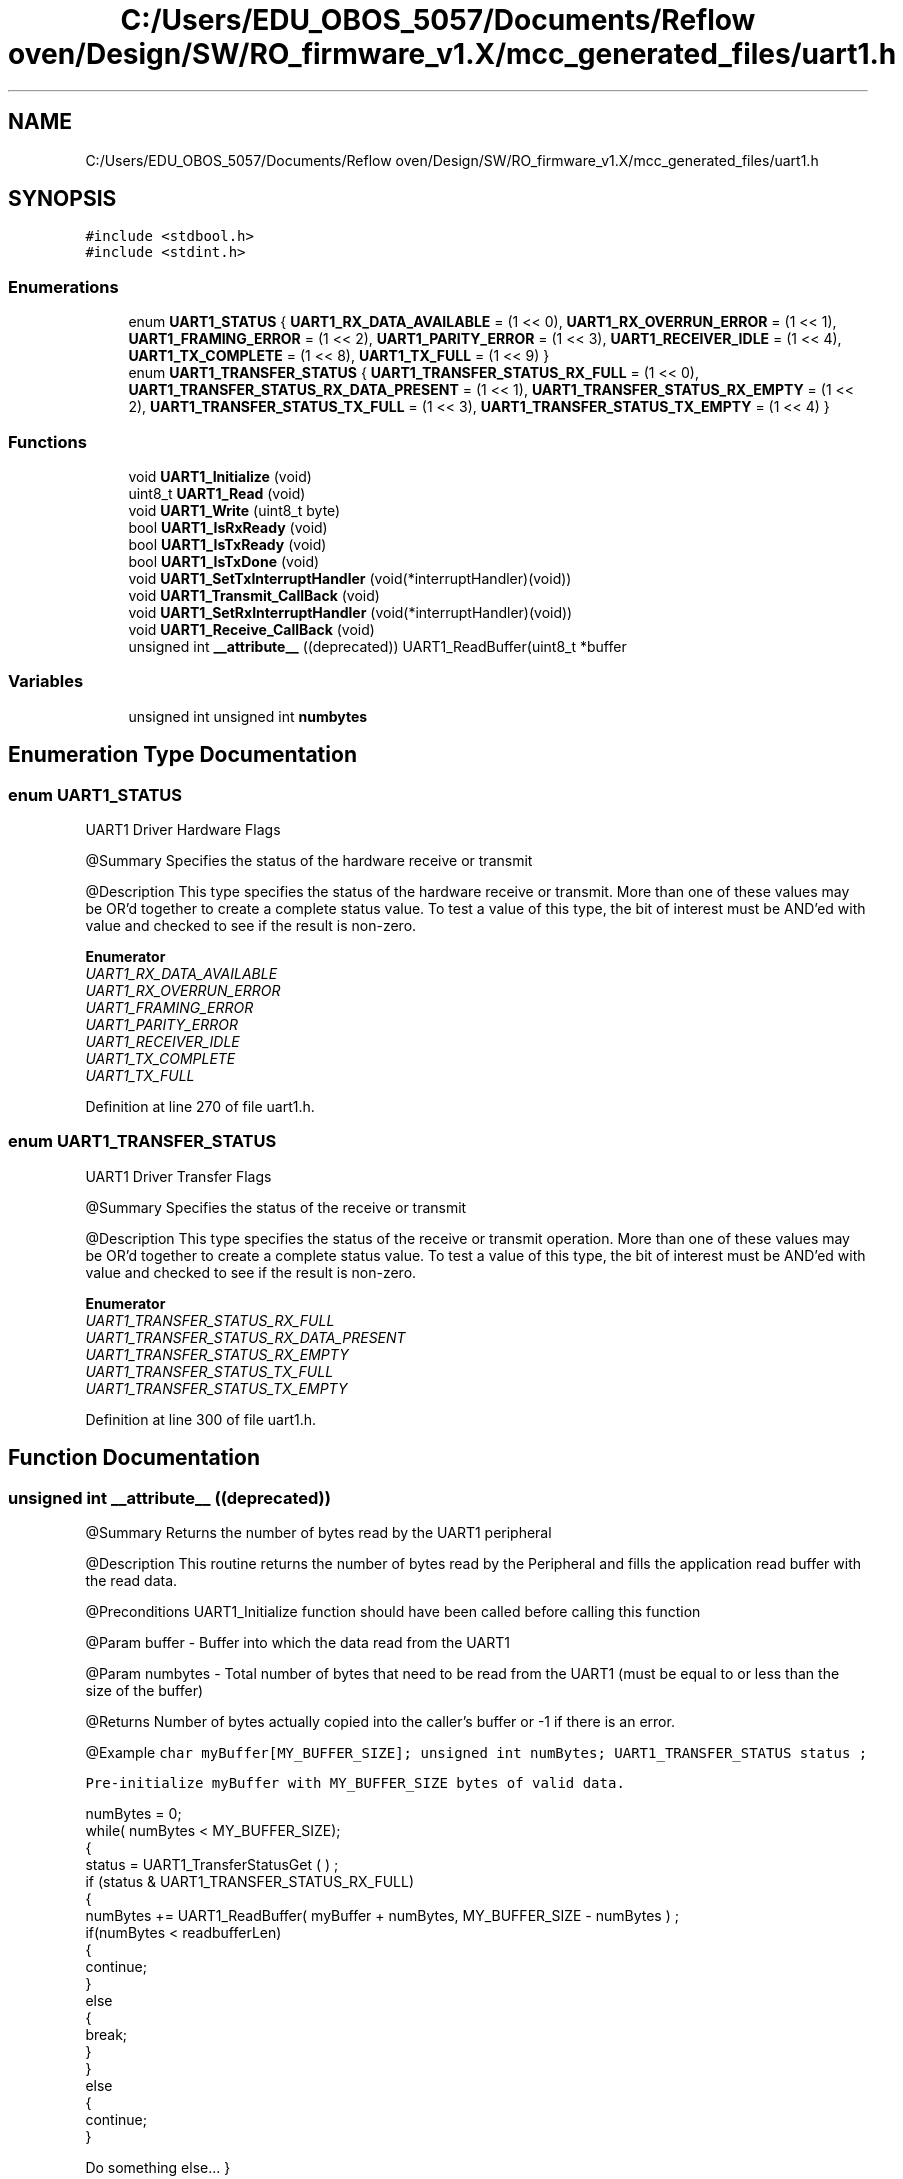 .TH "C:/Users/EDU_OBOS_5057/Documents/Reflow oven/Design/SW/RO_firmware_v1.X/mcc_generated_files/uart1.h" 3 "Wed Feb 24 2021" "Version 1.0" "Reflow Oven" \" -*- nroff -*-
.ad l
.nh
.SH NAME
C:/Users/EDU_OBOS_5057/Documents/Reflow oven/Design/SW/RO_firmware_v1.X/mcc_generated_files/uart1.h
.SH SYNOPSIS
.br
.PP
\fC#include <stdbool\&.h>\fP
.br
\fC#include <stdint\&.h>\fP
.br

.SS "Enumerations"

.in +1c
.ti -1c
.RI "enum \fBUART1_STATUS\fP { \fBUART1_RX_DATA_AVAILABLE\fP = (1 << 0), \fBUART1_RX_OVERRUN_ERROR\fP = (1 << 1), \fBUART1_FRAMING_ERROR\fP = (1 << 2), \fBUART1_PARITY_ERROR\fP = (1 << 3), \fBUART1_RECEIVER_IDLE\fP = (1 << 4), \fBUART1_TX_COMPLETE\fP = (1 << 8), \fBUART1_TX_FULL\fP = (1 << 9) }"
.br
.ti -1c
.RI "enum \fBUART1_TRANSFER_STATUS\fP { \fBUART1_TRANSFER_STATUS_RX_FULL\fP = (1 << 0), \fBUART1_TRANSFER_STATUS_RX_DATA_PRESENT\fP = (1 << 1), \fBUART1_TRANSFER_STATUS_RX_EMPTY\fP = (1 << 2), \fBUART1_TRANSFER_STATUS_TX_FULL\fP = (1 << 3), \fBUART1_TRANSFER_STATUS_TX_EMPTY\fP = (1 << 4) }"
.br
.in -1c
.SS "Functions"

.in +1c
.ti -1c
.RI "void \fBUART1_Initialize\fP (void)"
.br
.ti -1c
.RI "uint8_t \fBUART1_Read\fP (void)"
.br
.ti -1c
.RI "void \fBUART1_Write\fP (uint8_t byte)"
.br
.ti -1c
.RI "bool \fBUART1_IsRxReady\fP (void)"
.br
.ti -1c
.RI "bool \fBUART1_IsTxReady\fP (void)"
.br
.ti -1c
.RI "bool \fBUART1_IsTxDone\fP (void)"
.br
.ti -1c
.RI "void \fBUART1_SetTxInterruptHandler\fP (void(*interruptHandler)(void))"
.br
.ti -1c
.RI "void \fBUART1_Transmit_CallBack\fP (void)"
.br
.ti -1c
.RI "void \fBUART1_SetRxInterruptHandler\fP (void(*interruptHandler)(void))"
.br
.ti -1c
.RI "void \fBUART1_Receive_CallBack\fP (void)"
.br
.ti -1c
.RI "unsigned int \fB__attribute__\fP ((deprecated)) UART1_ReadBuffer(uint8_t *buffer"
.br
.in -1c
.SS "Variables"

.in +1c
.ti -1c
.RI "unsigned int unsigned int \fBnumbytes\fP"
.br
.in -1c
.SH "Enumeration Type Documentation"
.PP 
.SS "enum \fBUART1_STATUS\fP"
UART1 Driver Hardware Flags
.PP
@Summary Specifies the status of the hardware receive or transmit
.PP
@Description This type specifies the status of the hardware receive or transmit\&. More than one of these values may be OR'd together to create a complete status value\&. To test a value of this type, the bit of interest must be AND'ed with value and checked to see if the result is non-zero\&. 
.PP
\fBEnumerator\fP
.in +1c
.TP
\fB\fIUART1_RX_DATA_AVAILABLE \fP\fP
.TP
\fB\fIUART1_RX_OVERRUN_ERROR \fP\fP
.TP
\fB\fIUART1_FRAMING_ERROR \fP\fP
.TP
\fB\fIUART1_PARITY_ERROR \fP\fP
.TP
\fB\fIUART1_RECEIVER_IDLE \fP\fP
.TP
\fB\fIUART1_TX_COMPLETE \fP\fP
.TP
\fB\fIUART1_TX_FULL \fP\fP
.PP
Definition at line 270 of file uart1\&.h\&.
.SS "enum \fBUART1_TRANSFER_STATUS\fP"
UART1 Driver Transfer Flags
.PP
@Summary Specifies the status of the receive or transmit
.PP
@Description This type specifies the status of the receive or transmit operation\&. More than one of these values may be OR'd together to create a complete status value\&. To test a value of this type, the bit of interest must be AND'ed with value and checked to see if the result is non-zero\&. 
.PP
\fBEnumerator\fP
.in +1c
.TP
\fB\fIUART1_TRANSFER_STATUS_RX_FULL \fP\fP
.TP
\fB\fIUART1_TRANSFER_STATUS_RX_DATA_PRESENT \fP\fP
.TP
\fB\fIUART1_TRANSFER_STATUS_RX_EMPTY \fP\fP
.TP
\fB\fIUART1_TRANSFER_STATUS_TX_FULL \fP\fP
.TP
\fB\fIUART1_TRANSFER_STATUS_TX_EMPTY \fP\fP
.PP
Definition at line 300 of file uart1\&.h\&.
.SH "Function Documentation"
.PP 
.SS "unsigned int __attribute__ ((deprecated))"
@Summary Returns the number of bytes read by the UART1 peripheral
.PP
@Description This routine returns the number of bytes read by the Peripheral and fills the application read buffer with the read data\&.
.PP
@Preconditions UART1_Initialize function should have been called before calling this function
.PP
@Param buffer - Buffer into which the data read from the UART1
.PP
@Param numbytes - Total number of bytes that need to be read from the UART1 (must be equal to or less than the size of the buffer)
.PP
@Returns Number of bytes actually copied into the caller's buffer or -1 if there is an error\&.
.PP
@Example \fC char myBuffer[MY_BUFFER_SIZE]; unsigned int numBytes; UART1_TRANSFER_STATUS status ;\fP
.PP
\fCPre-initialize myBuffer with MY_BUFFER_SIZE bytes of valid data\&. 
.PP
.nf
numBytes = 0;
while( numBytes < MY_BUFFER_SIZE);
{
    status = UART1_TransferStatusGet ( ) ;
    if (status & UART1_TRANSFER_STATUS_RX_FULL)
    {
        numBytes += UART1_ReadBuffer( myBuffer + numBytes, MY_BUFFER_SIZE - numBytes )  ;
        if(numBytes < readbufferLen)
        {
            continue;
        }
        else
        {
            break;
        }
    }
    else
    {
        continue;
    }

.fi
.PP
 Do something else\&.\&.\&. } \fP
.PP
@Summary Returns the number of bytes written into the internal buffer
.PP
@Description This API transfers the data from application buffer to internal buffer and returns the number of bytes added in that queue
.PP
@Preconditions UART1_Initialize function should have been called before calling this function
.PP
@Example \fC char myBuffer[MY_BUFFER_SIZE]; unsigned int numBytes; UART1_TRANSFER_STATUS status ;\fP
.PP
\fCPre-initialize myBuffer with MY_BUFFER_SIZE bytes of valid data\&. 
.PP
.nf
numBytes = 0;
while( numBytes < MY_BUFFER_SIZE);
{
    status = UART1_TransferStatusGet ( ) ;
    if (status & UART1_TRANSFER_STATUS_TX_EMPTY)
    {
        numBytes += UART1_WriteBuffer ( myBuffer + numBytes, MY_BUFFER_SIZE - numBytes )  ;
        if(numBytes < writebufferLen)
        {
            continue;
        }
        else
        {
            break;
        }
    }
    else
    {
        continue;
    }

.fi
.PP
 Do something else\&.\&.\&. } \fP
.PP
@Summary Returns the transmitter and receiver transfer status
.PP
@Description This returns the transmitter and receiver transfer status\&.The returned status may contain a value with more than one of the bits specified in the UART1_TRANSFER_STATUS enumeration set\&. 
.br
 The caller should perform an 'AND' with the bit of interest and verify if the result is non-zero (as shown in the example) to verify the desired status bit\&.
.PP
@Preconditions UART1_Initialize function should have been called before calling this function
.PP
@Param None\&.
.PP
@Returns A UART1_TRANSFER_STATUS value describing the current status of the transfer\&.
.PP
@Example Refer to UART1_ReadBuffer and UART1_WriteBuffer for example
.PP
@Summary Returns the character in the read sequence at the offset provided, without extracting it
.PP
@Description This routine returns the character in the read sequence at the offset provided, without extracting it
.PP
@Param None\&.
.PP
@Example \fC uint8_t readBuffer[5]; unsigned int data, numBytes = 0; unsigned int readbufferLen = sizeof(readBuffer); \fBUART1_Initialize()\fP;\fP
.PP
\fC while(numBytes < readbufferLen) 
.br
 { 
.br
 UART1_TasksReceive ( ); Check for data at a particular place in the buffer data = UART1_Peek(3); if(data == 5) { discard all other data if byte that is wanted is received\&. 
.br
 continue other operation numBytes += UART1_ReadBuffer ( readBuffer + numBytes , readbufferLen ) ; } else { break; } } \fP
.PP
@Summary Returns the status of the receive buffer
.PP
@Description This routine returns if the receive buffer is empty or not\&.
.PP
@Param None\&.
.PP
@Returns True if the receive buffer is empty False if the receive buffer is not empty
.PP
@Example \fC char myBuffer[MY_BUFFER_SIZE]; unsigned int numBytes; UART1_TRANSFER_STATUS status ;\fP
.PP
\fCPre-initialize myBuffer with MY_BUFFER_SIZE bytes of valid data\&. 
.PP
.nf
numBytes = 0;
while( numBytes < MY_BUFFER_SIZE);
{
    status = UART1_TransferStatusGet ( ) ;
    if (!UART1_ReceiveBufferIsEmpty())
    {
        numBytes += UART1_ReadBuffer( myBuffer + numBytes, MY_BUFFER_SIZE - numBytes )  ;
        if(numBytes < readbufferLen)
        {
            continue;
        }
        else
        {
            break;
        }
    }
    else
    {
        continue;
    }

.fi
.PP
 Do something else\&.\&.\&. } \fP
.PP
@Summary Returns the status of the transmit buffer
.PP
@Description This routine returns if the transmit buffer is full or not\&.
.PP
@Param None\&.
.PP
@Returns True if the transmit buffer is full False if the transmit buffer is not full
.PP
@Example Refer to \fBUART1_Initialize()\fP for example\&.
.PP
@Summary Returns the transmitter and receiver status
.PP
@Description This returns the transmitter and receiver status\&. The returned status may contain a value with more than one of the bits specified in the UART1_STATUS enumeration set\&. 
.br
 The caller should perform an 'AND' with the bit of interest and verify if the result is non-zero (as shown in the example) to verify the desired status bit\&.
.PP
@Preconditions UART1_Initialize function should have been called before calling this function
.PP
@Param None\&.
.PP
@Returns A UART1_STATUS value describing the current status of the transfer\&.
.PP
@Example \fC while(!(UART1_StatusGet & UART1_TX_COMPLETE )) { Wait for the tranmission to complete } \fP
.PP
@Summary Allows setting of a the enable bit for the UART1 mode
.PP
@Description This routine is used to enable the UART1
.PP
@Preconditions \fBUART1_Initialize()\fP function should have been called before calling this function\&.
.PP
@Returns None
.PP
@Param None
.PP
@Example Refer to \fBUART1_Initialize()\fP; for an example
.PP
@Summary Allows setting of a the disable bit for the UART1 mode
.PP
@Description This routine is used to disable the UART1
.PP
@Preconditions \fBUART1_Initialize()\fP function should have been called before calling this function\&.
.PP
@Returns None
.PP
@Param None
.PP
@Example Refer to \fBUART1_Initialize()\fP; for an example
.PP
@Summary Returns the number of bytes remaining in the receive buffer
.PP
@Description This routine returns the number of bytes remaining in the receive buffer\&.
.PP
@Param None\&.
.PP
@Returns Remaining size of receive buffer\&.
.PP
@Example \fC uint8_t readBuffer[MY_BUFFER_SIZE]; unsigned int size, numBytes = 0; \fBUART1_Initialize()\fP;\fP
.PP
\fCPre-initialize readBuffer with MY_BUFFER_SIZE bytes of valid data\&. 
.PP
.nf
while (size < MY_BUFFER_SIZE) {
    size = UART1_ReceiveBufferSizeGet();
}
numBytes = UART1_ReadBuffer(readBuffer, MY_BUFFER_SIZE);
</code>

.fi
.PP
\fP
.PP
\fC @Summary Returns the number of bytes remaining in the transmit buffer\&.\fP
.PP
\fC @Description This routine returns the number of bytes remaining in the transmit buffer\&.\fP
.PP
\fC@Param None\&.\fP
.PP
\fC@Returns Remaining size of transmit buffer\&.\fP
.PP
\fC@Example Refer to \fBUART1_Initialize()\fP; for example\&. \fP
.SS "void UART1_Initialize (void)"
UART1 Generated Driver API Header File
.PP
@Company Microchip Technology Inc\&.
.PP
@File Name \fBuart1\&.h\fP
.PP
@Summary This is the generated header file for the UART1 driver using PIC24 / dsPIC33 / PIC32MM MCUs
.PP
@Description This header file provides APIs for driver for UART1\&. Generation Information : Product Revision : PIC24 / dsPIC33 / PIC32MM MCUs - 1\&.170\&.0 Device : PIC24FJ256GA702 The generated drivers are tested against the following: Compiler : XC16 v1\&.61 MPLAB : MPLAB X v5\&.45 Section: Included Files Section: UART1 Driver Routines @Summary Initializes the UART instance : 1
.PP
@Description This routine initializes the UART driver instance for : 1 index\&. This routine must be called before any other UART routine is called\&.
.PP
@Preconditions None\&.
.PP
@Returns None\&.
.PP
@Param None\&.
.PP
@Comment None\&. 
.br
.PP
@Example None\&.
.PP
Section: Driver Interface 
.PP
Definition at line 103 of file uart1\&.c\&.
.SS "bool UART1_IsRxReady (void)"
@Description Indicates of there is data available to read\&.
.PP
@Returns true if byte can be read\&. false if byte can't be read right now\&. 
.PP
Definition at line 285 of file uart1\&.c\&.
.SS "bool UART1_IsTxDone (void)"
@Description Indicates if all bytes have been transferred\&.
.PP
@Returns true if all bytes transfered\&. false if there is still data pending to transfer\&. 
.PP
Definition at line 307 of file uart1\&.c\&.
.SS "bool UART1_IsTxReady (void)"
@Description Indicates if a byte can be written\&.
.PP
@Returns true if byte can be written\&. false if byte can't be written right now\&. 
.PP
Definition at line 290 of file uart1\&.c\&.
.SS "uint8_t UART1_Read (void)"
@Summary Read a byte of data from the UART1
.PP
@Description This routine reads a byte of data from the UART1\&.
.PP
@Preconditions UART1_Initialize function should have been called before calling this function\&. The transfer status should be checked to see if the receiver is not empty before calling this function\&.
.PP
@Param None\&.
.PP
@Returns A data byte received by the driver\&.
.PP
@Example None\&.
.PP
Section: UART Driver Client Routines 
.PP
Definition at line 248 of file uart1\&.c\&.
.SS "void UART1_Receive_CallBack (void)"
@Summary Receive callback routine\&.
.PP
@Description This routine is a receive callback function\&.
.PP
@Param None\&.
.PP
@Returns None
.PP
@Example \fC UART1_SetTxInterruptHandler(&UART1_Receive_CallBack); \fP 
.SS "void UART1_SetRxInterruptHandler (void(*)(void) interruptHandler)"
@Summary Assigns a function pointer with a receive callback address\&.
.PP
@Description This routine assigns a function pointer with a receive callback address\&.
.PP
@Param Address of the callback routine\&.
.PP
@Returns None
.PP
@Example \fC UART1_SetRxInterruptHandler(&UART1_Receive_CallBack); \fP 
.PP
Definition at line 187 of file uart1\&.c\&.
.SS "void UART1_SetTxInterruptHandler (void(*)(void) interruptHandler)"
@Summary Assigns a function pointer with a transmit callback address\&.
.PP
@Description This routine assigns a function pointer with a transmit callback address\&.
.PP
@Param Address of the callback routine\&.
.PP
@Returns None
.PP
@Example \fC UART1_SetTxInterruptHandler(&UART1_Transmit_CallBack); \fP
.PP
Maintains the driver's transmitter state machine and implements its ISR 
.PP
Definition at line 140 of file uart1\&.c\&.
.SS "void UART1_Transmit_CallBack (void)"
@Summary Transmit callback routine\&.
.PP
@Description This routine is a transmit callback function\&.
.PP
@Param None\&.
.PP
@Returns None
.PP
@Example \fC UART1_SetTxInterruptHandler(&UART1_Transmit_CallBack); \fP 
.SS "void UART1_Write (uint8_t byte)"
@Summary Writes a byte of data to the UART1
.PP
@Description This routine writes a byte of data to the UART1\&.
.PP
@Preconditions UART1_Initialize function should have been called before calling this function\&. The transfer status should be checked to see if transmitter is not full before calling this function\&.
.PP
@Param byte - Data byte to write to the UART1
.PP
@Returns None\&.
.PP
@Example None\&. 
.PP
Definition at line 267 of file uart1\&.c\&.
.SH "Variable Documentation"
.PP 
.SS "unsigned int unsigned int numbytes"

.PP
Definition at line 370 of file uart1\&.h\&.
.SH "Author"
.PP 
Generated automatically by Doxygen for Reflow Oven from the source code\&.
